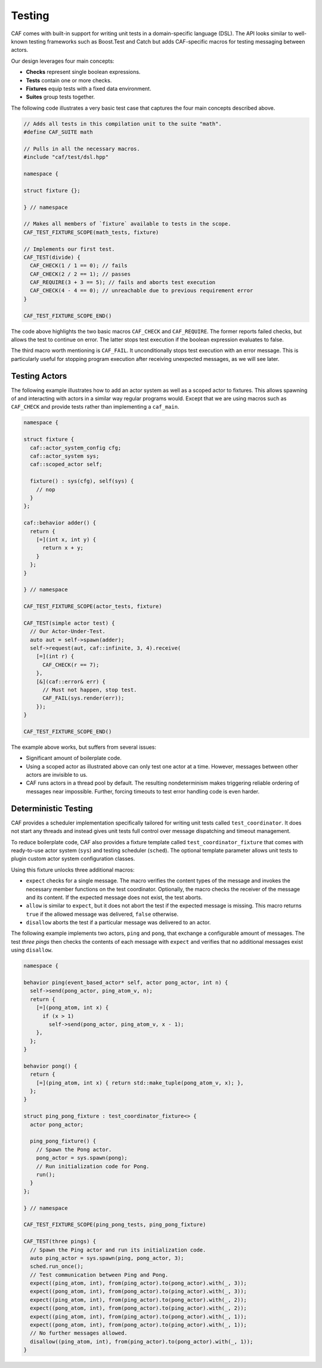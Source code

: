 .. _testing:

Testing
=======



CAF comes with built-in support for writing unit tests in a domain-specific
language (DSL). The API looks similar to well-known testing frameworks such as
Boost.Test and Catch but adds CAF-specific macros for testing messaging between
actors.

Our design leverages four main concepts:



* **Checks** represent single boolean expressions.
* **Tests** contain one or more checks.
* **Fixtures** equip tests with a fixed data environment.
* **Suites** group tests together.



The following code illustrates a very basic test case that captures the four
main concepts described above.


.. code-block:: C++

   // Adds all tests in this compilation unit to the suite "math".
   #define CAF_SUITE math
   
   // Pulls in all the necessary macros.
   #include "caf/test/dsl.hpp"
   
   namespace {
   
   struct fixture {};
   
   } // namespace
   
   // Makes all members of `fixture` available to tests in the scope.
   CAF_TEST_FIXTURE_SCOPE(math_tests, fixture)
   
   // Implements our first test.
   CAF_TEST(divide) {
     CAF_CHECK(1 / 1 == 0); // fails
     CAF_CHECK(2 / 2 == 1); // passes
     CAF_REQUIRE(3 + 3 == 5); // fails and aborts test execution
     CAF_CHECK(4 - 4 == 0); // unreachable due to previous requirement error
   }
   
   CAF_TEST_FIXTURE_SCOPE_END()



The code above highlights the two basic macros ``CAF_CHECK`` and
``CAF_REQUIRE``. The former reports failed checks, but allows the test
to continue on error. The latter stops test execution if the boolean expression
evaluates to false.

The third macro worth mentioning is ``CAF_FAIL``. It unconditionally
stops test execution with an error message. This is particularly useful for
stopping program execution after receiving unexpected messages, as we will see
later.

Testing Actors
--------------



The following example illustrates how to add an actor system as well as a
scoped actor to fixtures. This allows spawning of and interacting with actors
in a similar way regular programs would. Except that we are using macros such
as ``CAF_CHECK`` and provide tests rather than implementing a
``caf_main``.


.. code-block:: C++

   namespace {
   
   struct fixture {
     caf::actor_system_config cfg;
     caf::actor_system sys;
     caf::scoped_actor self;
   
     fixture() : sys(cfg), self(sys) {
       // nop
     }
   };
   
   caf::behavior adder() {
     return {
       [=](int x, int y) {
         return x + y;
       }
     };
   }
   
   } // namespace
   
   CAF_TEST_FIXTURE_SCOPE(actor_tests, fixture)
   
   CAF_TEST(simple actor test) {
     // Our Actor-Under-Test.
     auto aut = self->spawn(adder);
     self->request(aut, caf::infinite, 3, 4).receive(
       [=](int r) {
         CAF_CHECK(r == 7);
       },
       [&](caf::error& err) {
         // Must not happen, stop test.
         CAF_FAIL(sys.render(err));
       });
   }
   
   CAF_TEST_FIXTURE_SCOPE_END()



The example above works, but suffers from several issues:



* Significant amount of boilerplate code.
* Using a scoped actor as illustrated above can only test one actor at a  time. However, messages between other actors are invisible to us.
* CAF runs actors in a thread pool by default. The resulting nondeterminism  makes triggering reliable ordering of messages near impossible. Further,  forcing timeouts to test error handling code is even harder.



Deterministic Testing
---------------------



CAF provides a scheduler implementation specifically tailored for writing unit
tests called ``test_coordinator``. It does not start any threads and
instead gives unit tests full control over message dispatching and timeout
management.

To reduce boilerplate code, CAF also provides a fixture template called
``test_coordinator_fixture`` that comes with ready-to-use actor system
(``sys``) and testing scheduler (``sched``). The optional
template parameter allows unit tests to plugin custom actor system
configuration classes.

Using this fixture unlocks three additional macros:



* ``expect`` checks for a single message. The macro verifies the  content types of the message and invokes the necessary member functions on  the test coordinator. Optionally, the macro checks the receiver of the  message and its content. If the expected message does not exist, the test  aborts.
* ``allow`` is similar to ``expect``, but it does not abort  the test if the expected message is missing. This macro returns  ``true`` if the allowed message was delivered, ``false``  otherwise.
* ``disallow`` aborts the test if a particular message was delivered  to an actor.



The following example implements two actors, ``ping`` and
``pong``, that exchange a configurable amount of messages. The test
*three pings* then checks the contents of each message with
``expect`` and verifies that no additional messages exist using
``disallow``.


.. code-block:: c++

   namespace {
   
   behavior ping(event_based_actor* self, actor pong_actor, int n) {
     self->send(pong_actor, ping_atom_v, n);
     return {
       [=](pong_atom, int x) {
         if (x > 1)
           self->send(pong_actor, ping_atom_v, x - 1);
       },
     };
   }
   
   behavior pong() {
     return {
       [=](ping_atom, int x) { return std::make_tuple(pong_atom_v, x); },
     };
   }
   
   struct ping_pong_fixture : test_coordinator_fixture<> {
     actor pong_actor;
   
     ping_pong_fixture() {
       // Spawn the Pong actor.
       pong_actor = sys.spawn(pong);
       // Run initialization code for Pong.
       run();
     }
   };
   
   } // namespace
   
   CAF_TEST_FIXTURE_SCOPE(ping_pong_tests, ping_pong_fixture)
   
   CAF_TEST(three pings) {
     // Spawn the Ping actor and run its initialization code.
     auto ping_actor = sys.spawn(ping, pong_actor, 3);
     sched.run_once();
     // Test communication between Ping and Pong.
     expect((ping_atom, int), from(ping_actor).to(pong_actor).with(_, 3));
     expect((pong_atom, int), from(pong_actor).to(ping_actor).with(_, 3));
     expect((ping_atom, int), from(ping_actor).to(pong_actor).with(_, 2));
     expect((pong_atom, int), from(pong_actor).to(ping_actor).with(_, 2));
     expect((ping_atom, int), from(ping_actor).to(pong_actor).with(_, 1));
     expect((pong_atom, int), from(pong_actor).to(ping_actor).with(_, 1));
     // No further messages allowed.
     disallow((ping_atom, int), from(ping_actor).to(pong_actor).with(_, 1));
   }
   



